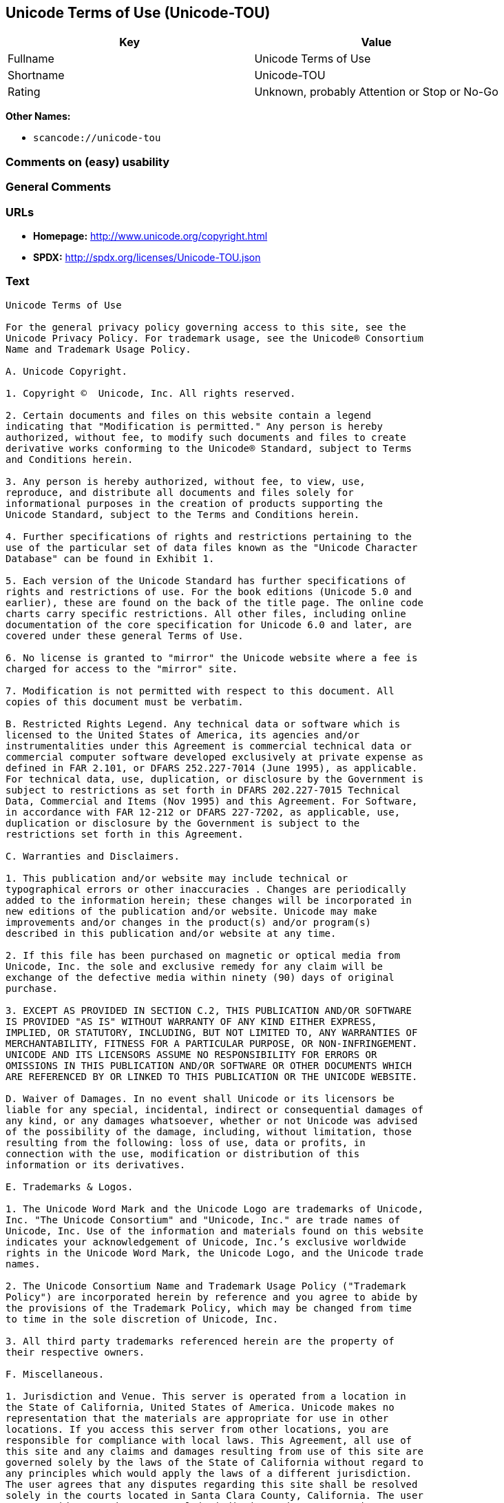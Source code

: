 == Unicode Terms of Use (Unicode-TOU)

[cols=",",options="header",]
|===
|Key |Value
|Fullname |Unicode Terms of Use
|Shortname |Unicode-TOU
|Rating |Unknown, probably Attention or Stop or No-Go
|===

*Other Names:*

* `+scancode://unicode-tou+`

=== Comments on (easy) usability

=== General Comments

=== URLs

* *Homepage:* http://www.unicode.org/copyright.html
* *SPDX:* http://spdx.org/licenses/Unicode-TOU.json

=== Text

....
Unicode Terms of Use

For the general privacy policy governing access to this site, see the
Unicode Privacy Policy. For trademark usage, see the Unicode® Consortium
Name and Trademark Usage Policy.

A. Unicode Copyright.

1. Copyright ©  Unicode, Inc. All rights reserved.

2. Certain documents and files on this website contain a legend
indicating that "Modification is permitted." Any person is hereby
authorized, without fee, to modify such documents and files to create
derivative works conforming to the Unicode® Standard, subject to Terms
and Conditions herein.

3. Any person is hereby authorized, without fee, to view, use,
reproduce, and distribute all documents and files solely for
informational purposes in the creation of products supporting the
Unicode Standard, subject to the Terms and Conditions herein.

4. Further specifications of rights and restrictions pertaining to the
use of the particular set of data files known as the "Unicode Character
Database" can be found in Exhibit 1.

5. Each version of the Unicode Standard has further specifications of
rights and restrictions of use. For the book editions (Unicode 5.0 and
earlier), these are found on the back of the title page. The online code
charts carry specific restrictions. All other files, including online
documentation of the core specification for Unicode 6.0 and later, are
covered under these general Terms of Use.

6. No license is granted to "mirror" the Unicode website where a fee is
charged for access to the "mirror" site.

7. Modification is not permitted with respect to this document. All
copies of this document must be verbatim.

B. Restricted Rights Legend. Any technical data or software which is
licensed to the United States of America, its agencies and/or
instrumentalities under this Agreement is commercial technical data or
commercial computer software developed exclusively at private expense as
defined in FAR 2.101, or DFARS 252.227-7014 (June 1995), as applicable.
For technical data, use, duplication, or disclosure by the Government is
subject to restrictions as set forth in DFARS 202.227-7015 Technical
Data, Commercial and Items (Nov 1995) and this Agreement. For Software,
in accordance with FAR 12-212 or DFARS 227-7202, as applicable, use,
duplication or disclosure by the Government is subject to the
restrictions set forth in this Agreement.

C. Warranties and Disclaimers.

1. This publication and/or website may include technical or
typographical errors or other inaccuracies . Changes are periodically
added to the information herein; these changes will be incorporated in
new editions of the publication and/or website. Unicode may make
improvements and/or changes in the product(s) and/or program(s)
described in this publication and/or website at any time.

2. If this file has been purchased on magnetic or optical media from
Unicode, Inc. the sole and exclusive remedy for any claim will be
exchange of the defective media within ninety (90) days of original
purchase.

3. EXCEPT AS PROVIDED IN SECTION C.2, THIS PUBLICATION AND/OR SOFTWARE
IS PROVIDED "AS IS" WITHOUT WARRANTY OF ANY KIND EITHER EXPRESS,
IMPLIED, OR STATUTORY, INCLUDING, BUT NOT LIMITED TO, ANY WARRANTIES OF
MERCHANTABILITY, FITNESS FOR A PARTICULAR PURPOSE, OR NON-INFRINGEMENT.
UNICODE AND ITS LICENSORS ASSUME NO RESPONSIBILITY FOR ERRORS OR
OMISSIONS IN THIS PUBLICATION AND/OR SOFTWARE OR OTHER DOCUMENTS WHICH
ARE REFERENCED BY OR LINKED TO THIS PUBLICATION OR THE UNICODE WEBSITE.

D. Waiver of Damages. In no event shall Unicode or its licensors be
liable for any special, incidental, indirect or consequential damages of
any kind, or any damages whatsoever, whether or not Unicode was advised
of the possibility of the damage, including, without limitation, those
resulting from the following: loss of use, data or profits, in
connection with the use, modification or distribution of this
information or its derivatives.

E. Trademarks & Logos.

1. The Unicode Word Mark and the Unicode Logo are trademarks of Unicode,
Inc. "The Unicode Consortium" and "Unicode, Inc." are trade names of
Unicode, Inc. Use of the information and materials found on this website
indicates your acknowledgement of Unicode, Inc.’s exclusive worldwide
rights in the Unicode Word Mark, the Unicode Logo, and the Unicode trade
names.

2. The Unicode Consortium Name and Trademark Usage Policy ("Trademark
Policy") are incorporated herein by reference and you agree to abide by
the provisions of the Trademark Policy, which may be changed from time
to time in the sole discretion of Unicode, Inc.

3. All third party trademarks referenced herein are the property of
their respective owners.

F. Miscellaneous.

1. Jurisdiction and Venue. This server is operated from a location in
the State of California, United States of America. Unicode makes no
representation that the materials are appropriate for use in other
locations. If you access this server from other locations, you are
responsible for compliance with local laws. This Agreement, all use of
this site and any claims and damages resulting from use of this site are
governed solely by the laws of the State of California without regard to
any principles which would apply the laws of a different jurisdiction.
The user agrees that any disputes regarding this site shall be resolved
solely in the courts located in Santa Clara County, California. The user
agrees said courts have personal jurisdiction and agree to waive any
right to transfer the dispute to any other forum.

2. Modification by Unicode Unicode shall have the right to modify this
Agreement at any time by posting it to this site. The user may not
assign any part of this Agreement without Unicode’s prior written
consent.

3. Taxes. The user agrees to pay any taxes arising from access to this
website or use of the information herein, except for those based on
Unicode’s net income.

4. Severability. If any provision of this Agreement is declared invalid
or unenforceable, the remaining provisions of this Agreement shall
remain in effect.

5. Entire Agreement. This Agreement constitutes the entire agreement
between the parties.
....

'''''

=== Raw Data

==== Facts

* https://spdx.org/licenses/Unicode-TOU.html[SPDX] (all data [in this
repository] is generated)
* https://github.com/nexB/scancode-toolkit/blob/develop/src/licensedcode/data/licenses/unicode-tou.yml[Scancode]
(CC0-1.0)

==== Raw JSON

....
{
    "__impliedNames": [
        "Unicode-TOU",
        "Unicode Terms of Use",
        "scancode://unicode-tou"
    ],
    "__impliedId": "Unicode-TOU",
    "facts": {
        "SPDX": {
            "isSPDXLicenseDeprecated": false,
            "spdxFullName": "Unicode Terms of Use",
            "spdxDetailsURL": "http://spdx.org/licenses/Unicode-TOU.json",
            "_sourceURL": "https://spdx.org/licenses/Unicode-TOU.html",
            "spdxLicIsOSIApproved": false,
            "spdxSeeAlso": [
                "http://www.unicode.org/copyright.html"
            ],
            "_implications": {
                "__impliedNames": [
                    "Unicode-TOU",
                    "Unicode Terms of Use"
                ],
                "__impliedId": "Unicode-TOU",
                "__isOsiApproved": false,
                "__impliedURLs": [
                    [
                        "SPDX",
                        "http://spdx.org/licenses/Unicode-TOU.json"
                    ],
                    [
                        null,
                        "http://www.unicode.org/copyright.html"
                    ]
                ]
            },
            "spdxLicenseId": "Unicode-TOU"
        },
        "Scancode": {
            "otherUrls": null,
            "homepageUrl": "http://www.unicode.org/copyright.html",
            "shortName": "Unicode Terms of Use",
            "textUrls": null,
            "text": "Unicode Terms of Use\n\nFor the general privacy policy governing access to this site, see the\nUnicode Privacy Policy. For trademark usage, see the UnicodeÃÂ® Consortium\nName and Trademark Usage Policy.\n\nA. Unicode Copyright.\n\n1. Copyright ÃÂ©  Unicode, Inc. All rights reserved.\n\n2. Certain documents and files on this website contain a legend\nindicating that \"Modification is permitted.\" Any person is hereby\nauthorized, without fee, to modify such documents and files to create\nderivative works conforming to the UnicodeÃÂ® Standard, subject to Terms\nand Conditions herein.\n\n3. Any person is hereby authorized, without fee, to view, use,\nreproduce, and distribute all documents and files solely for\ninformational purposes in the creation of products supporting the\nUnicode Standard, subject to the Terms and Conditions herein.\n\n4. Further specifications of rights and restrictions pertaining to the\nuse of the particular set of data files known as the \"Unicode Character\nDatabase\" can be found in Exhibit 1.\n\n5. Each version of the Unicode Standard has further specifications of\nrights and restrictions of use. For the book editions (Unicode 5.0 and\nearlier), these are found on the back of the title page. The online code\ncharts carry specific restrictions. All other files, including online\ndocumentation of the core specification for Unicode 6.0 and later, are\ncovered under these general Terms of Use.\n\n6. No license is granted to \"mirror\" the Unicode website where a fee is\ncharged for access to the \"mirror\" site.\n\n7. Modification is not permitted with respect to this document. All\ncopies of this document must be verbatim.\n\nB. Restricted Rights Legend. Any technical data or software which is\nlicensed to the United States of America, its agencies and/or\ninstrumentalities under this Agreement is commercial technical data or\ncommercial computer software developed exclusively at private expense as\ndefined in FAR 2.101, or DFARS 252.227-7014 (June 1995), as applicable.\nFor technical data, use, duplication, or disclosure by the Government is\nsubject to restrictions as set forth in DFARS 202.227-7015 Technical\nData, Commercial and Items (Nov 1995) and this Agreement. For Software,\nin accordance with FAR 12-212 or DFARS 227-7202, as applicable, use,\nduplication or disclosure by the Government is subject to the\nrestrictions set forth in this Agreement.\n\nC. Warranties and Disclaimers.\n\n1. This publication and/or website may include technical or\ntypographical errors or other inaccuracies . Changes are periodically\nadded to the information herein; these changes will be incorporated in\nnew editions of the publication and/or website. Unicode may make\nimprovements and/or changes in the product(s) and/or program(s)\ndescribed in this publication and/or website at any time.\n\n2. If this file has been purchased on magnetic or optical media from\nUnicode, Inc. the sole and exclusive remedy for any claim will be\nexchange of the defective media within ninety (90) days of original\npurchase.\n\n3. EXCEPT AS PROVIDED IN SECTION C.2, THIS PUBLICATION AND/OR SOFTWARE\nIS PROVIDED \"AS IS\" WITHOUT WARRANTY OF ANY KIND EITHER EXPRESS,\nIMPLIED, OR STATUTORY, INCLUDING, BUT NOT LIMITED TO, ANY WARRANTIES OF\nMERCHANTABILITY, FITNESS FOR A PARTICULAR PURPOSE, OR NON-INFRINGEMENT.\nUNICODE AND ITS LICENSORS ASSUME NO RESPONSIBILITY FOR ERRORS OR\nOMISSIONS IN THIS PUBLICATION AND/OR SOFTWARE OR OTHER DOCUMENTS WHICH\nARE REFERENCED BY OR LINKED TO THIS PUBLICATION OR THE UNICODE WEBSITE.\n\nD. Waiver of Damages. In no event shall Unicode or its licensors be\nliable for any special, incidental, indirect or consequential damages of\nany kind, or any damages whatsoever, whether or not Unicode was advised\nof the possibility of the damage, including, without limitation, those\nresulting from the following: loss of use, data or profits, in\nconnection with the use, modification or distribution of this\ninformation or its derivatives.\n\nE. Trademarks & Logos.\n\n1. The Unicode Word Mark and the Unicode Logo are trademarks of Unicode,\nInc. \"The Unicode Consortium\" and \"Unicode, Inc.\" are trade names of\nUnicode, Inc. Use of the information and materials found on this website\nindicates your acknowledgement of Unicode, Inc.Ã¢ÂÂs exclusive worldwide\nrights in the Unicode Word Mark, the Unicode Logo, and the Unicode trade\nnames.\n\n2. The Unicode Consortium Name and Trademark Usage Policy (\"Trademark\nPolicy\") are incorporated herein by reference and you agree to abide by\nthe provisions of the Trademark Policy, which may be changed from time\nto time in the sole discretion of Unicode, Inc.\n\n3. All third party trademarks referenced herein are the property of\ntheir respective owners.\n\nF. Miscellaneous.\n\n1. Jurisdiction and Venue. This server is operated from a location in\nthe State of California, United States of America. Unicode makes no\nrepresentation that the materials are appropriate for use in other\nlocations. If you access this server from other locations, you are\nresponsible for compliance with local laws. This Agreement, all use of\nthis site and any claims and damages resulting from use of this site are\ngoverned solely by the laws of the State of California without regard to\nany principles which would apply the laws of a different jurisdiction.\nThe user agrees that any disputes regarding this site shall be resolved\nsolely in the courts located in Santa Clara County, California. The user\nagrees said courts have personal jurisdiction and agree to waive any\nright to transfer the dispute to any other forum.\n\n2. Modification by Unicode Unicode shall have the right to modify this\nAgreement at any time by posting it to this site. The user may not\nassign any part of this Agreement without UnicodeÃ¢ÂÂs prior written\nconsent.\n\n3. Taxes. The user agrees to pay any taxes arising from access to this\nwebsite or use of the information herein, except for those based on\nUnicodeÃ¢ÂÂs net income.\n\n4. Severability. If any provision of this Agreement is declared invalid\nor unenforceable, the remaining provisions of this Agreement shall\nremain in effect.\n\n5. Entire Agreement. This Agreement constitutes the entire agreement\nbetween the parties.",
            "category": "Proprietary Free",
            "osiUrl": null,
            "owner": "Unicode Consortium",
            "_sourceURL": "https://github.com/nexB/scancode-toolkit/blob/develop/src/licensedcode/data/licenses/unicode-tou.yml",
            "key": "unicode-tou",
            "name": "Unicode Terms of Use",
            "spdxId": "Unicode-TOU",
            "notes": null,
            "_implications": {
                "__impliedNames": [
                    "scancode://unicode-tou",
                    "Unicode Terms of Use",
                    "Unicode-TOU"
                ],
                "__impliedId": "Unicode-TOU",
                "__impliedText": "Unicode Terms of Use\n\nFor the general privacy policy governing access to this site, see the\nUnicode Privacy Policy. For trademark usage, see the UnicodeÂ® Consortium\nName and Trademark Usage Policy.\n\nA. Unicode Copyright.\n\n1. Copyright Â©  Unicode, Inc. All rights reserved.\n\n2. Certain documents and files on this website contain a legend\nindicating that \"Modification is permitted.\" Any person is hereby\nauthorized, without fee, to modify such documents and files to create\nderivative works conforming to the UnicodeÂ® Standard, subject to Terms\nand Conditions herein.\n\n3. Any person is hereby authorized, without fee, to view, use,\nreproduce, and distribute all documents and files solely for\ninformational purposes in the creation of products supporting the\nUnicode Standard, subject to the Terms and Conditions herein.\n\n4. Further specifications of rights and restrictions pertaining to the\nuse of the particular set of data files known as the \"Unicode Character\nDatabase\" can be found in Exhibit 1.\n\n5. Each version of the Unicode Standard has further specifications of\nrights and restrictions of use. For the book editions (Unicode 5.0 and\nearlier), these are found on the back of the title page. The online code\ncharts carry specific restrictions. All other files, including online\ndocumentation of the core specification for Unicode 6.0 and later, are\ncovered under these general Terms of Use.\n\n6. No license is granted to \"mirror\" the Unicode website where a fee is\ncharged for access to the \"mirror\" site.\n\n7. Modification is not permitted with respect to this document. All\ncopies of this document must be verbatim.\n\nB. Restricted Rights Legend. Any technical data or software which is\nlicensed to the United States of America, its agencies and/or\ninstrumentalities under this Agreement is commercial technical data or\ncommercial computer software developed exclusively at private expense as\ndefined in FAR 2.101, or DFARS 252.227-7014 (June 1995), as applicable.\nFor technical data, use, duplication, or disclosure by the Government is\nsubject to restrictions as set forth in DFARS 202.227-7015 Technical\nData, Commercial and Items (Nov 1995) and this Agreement. For Software,\nin accordance with FAR 12-212 or DFARS 227-7202, as applicable, use,\nduplication or disclosure by the Government is subject to the\nrestrictions set forth in this Agreement.\n\nC. Warranties and Disclaimers.\n\n1. This publication and/or website may include technical or\ntypographical errors or other inaccuracies . Changes are periodically\nadded to the information herein; these changes will be incorporated in\nnew editions of the publication and/or website. Unicode may make\nimprovements and/or changes in the product(s) and/or program(s)\ndescribed in this publication and/or website at any time.\n\n2. If this file has been purchased on magnetic or optical media from\nUnicode, Inc. the sole and exclusive remedy for any claim will be\nexchange of the defective media within ninety (90) days of original\npurchase.\n\n3. EXCEPT AS PROVIDED IN SECTION C.2, THIS PUBLICATION AND/OR SOFTWARE\nIS PROVIDED \"AS IS\" WITHOUT WARRANTY OF ANY KIND EITHER EXPRESS,\nIMPLIED, OR STATUTORY, INCLUDING, BUT NOT LIMITED TO, ANY WARRANTIES OF\nMERCHANTABILITY, FITNESS FOR A PARTICULAR PURPOSE, OR NON-INFRINGEMENT.\nUNICODE AND ITS LICENSORS ASSUME NO RESPONSIBILITY FOR ERRORS OR\nOMISSIONS IN THIS PUBLICATION AND/OR SOFTWARE OR OTHER DOCUMENTS WHICH\nARE REFERENCED BY OR LINKED TO THIS PUBLICATION OR THE UNICODE WEBSITE.\n\nD. Waiver of Damages. In no event shall Unicode or its licensors be\nliable for any special, incidental, indirect or consequential damages of\nany kind, or any damages whatsoever, whether or not Unicode was advised\nof the possibility of the damage, including, without limitation, those\nresulting from the following: loss of use, data or profits, in\nconnection with the use, modification or distribution of this\ninformation or its derivatives.\n\nE. Trademarks & Logos.\n\n1. The Unicode Word Mark and the Unicode Logo are trademarks of Unicode,\nInc. \"The Unicode Consortium\" and \"Unicode, Inc.\" are trade names of\nUnicode, Inc. Use of the information and materials found on this website\nindicates your acknowledgement of Unicode, Inc.âs exclusive worldwide\nrights in the Unicode Word Mark, the Unicode Logo, and the Unicode trade\nnames.\n\n2. The Unicode Consortium Name and Trademark Usage Policy (\"Trademark\nPolicy\") are incorporated herein by reference and you agree to abide by\nthe provisions of the Trademark Policy, which may be changed from time\nto time in the sole discretion of Unicode, Inc.\n\n3. All third party trademarks referenced herein are the property of\ntheir respective owners.\n\nF. Miscellaneous.\n\n1. Jurisdiction and Venue. This server is operated from a location in\nthe State of California, United States of America. Unicode makes no\nrepresentation that the materials are appropriate for use in other\nlocations. If you access this server from other locations, you are\nresponsible for compliance with local laws. This Agreement, all use of\nthis site and any claims and damages resulting from use of this site are\ngoverned solely by the laws of the State of California without regard to\nany principles which would apply the laws of a different jurisdiction.\nThe user agrees that any disputes regarding this site shall be resolved\nsolely in the courts located in Santa Clara County, California. The user\nagrees said courts have personal jurisdiction and agree to waive any\nright to transfer the dispute to any other forum.\n\n2. Modification by Unicode Unicode shall have the right to modify this\nAgreement at any time by posting it to this site. The user may not\nassign any part of this Agreement without Unicodeâs prior written\nconsent.\n\n3. Taxes. The user agrees to pay any taxes arising from access to this\nwebsite or use of the information herein, except for those based on\nUnicodeâs net income.\n\n4. Severability. If any provision of this Agreement is declared invalid\nor unenforceable, the remaining provisions of this Agreement shall\nremain in effect.\n\n5. Entire Agreement. This Agreement constitutes the entire agreement\nbetween the parties.",
                "__impliedURLs": [
                    [
                        "Homepage",
                        "http://www.unicode.org/copyright.html"
                    ]
                ]
            }
        }
    },
    "__isOsiApproved": false,
    "__impliedText": "Unicode Terms of Use\n\nFor the general privacy policy governing access to this site, see the\nUnicode Privacy Policy. For trademark usage, see the UnicodeÂ® Consortium\nName and Trademark Usage Policy.\n\nA. Unicode Copyright.\n\n1. Copyright Â©  Unicode, Inc. All rights reserved.\n\n2. Certain documents and files on this website contain a legend\nindicating that \"Modification is permitted.\" Any person is hereby\nauthorized, without fee, to modify such documents and files to create\nderivative works conforming to the UnicodeÂ® Standard, subject to Terms\nand Conditions herein.\n\n3. Any person is hereby authorized, without fee, to view, use,\nreproduce, and distribute all documents and files solely for\ninformational purposes in the creation of products supporting the\nUnicode Standard, subject to the Terms and Conditions herein.\n\n4. Further specifications of rights and restrictions pertaining to the\nuse of the particular set of data files known as the \"Unicode Character\nDatabase\" can be found in Exhibit 1.\n\n5. Each version of the Unicode Standard has further specifications of\nrights and restrictions of use. For the book editions (Unicode 5.0 and\nearlier), these are found on the back of the title page. The online code\ncharts carry specific restrictions. All other files, including online\ndocumentation of the core specification for Unicode 6.0 and later, are\ncovered under these general Terms of Use.\n\n6. No license is granted to \"mirror\" the Unicode website where a fee is\ncharged for access to the \"mirror\" site.\n\n7. Modification is not permitted with respect to this document. All\ncopies of this document must be verbatim.\n\nB. Restricted Rights Legend. Any technical data or software which is\nlicensed to the United States of America, its agencies and/or\ninstrumentalities under this Agreement is commercial technical data or\ncommercial computer software developed exclusively at private expense as\ndefined in FAR 2.101, or DFARS 252.227-7014 (June 1995), as applicable.\nFor technical data, use, duplication, or disclosure by the Government is\nsubject to restrictions as set forth in DFARS 202.227-7015 Technical\nData, Commercial and Items (Nov 1995) and this Agreement. For Software,\nin accordance with FAR 12-212 or DFARS 227-7202, as applicable, use,\nduplication or disclosure by the Government is subject to the\nrestrictions set forth in this Agreement.\n\nC. Warranties and Disclaimers.\n\n1. This publication and/or website may include technical or\ntypographical errors or other inaccuracies . Changes are periodically\nadded to the information herein; these changes will be incorporated in\nnew editions of the publication and/or website. Unicode may make\nimprovements and/or changes in the product(s) and/or program(s)\ndescribed in this publication and/or website at any time.\n\n2. If this file has been purchased on magnetic or optical media from\nUnicode, Inc. the sole and exclusive remedy for any claim will be\nexchange of the defective media within ninety (90) days of original\npurchase.\n\n3. EXCEPT AS PROVIDED IN SECTION C.2, THIS PUBLICATION AND/OR SOFTWARE\nIS PROVIDED \"AS IS\" WITHOUT WARRANTY OF ANY KIND EITHER EXPRESS,\nIMPLIED, OR STATUTORY, INCLUDING, BUT NOT LIMITED TO, ANY WARRANTIES OF\nMERCHANTABILITY, FITNESS FOR A PARTICULAR PURPOSE, OR NON-INFRINGEMENT.\nUNICODE AND ITS LICENSORS ASSUME NO RESPONSIBILITY FOR ERRORS OR\nOMISSIONS IN THIS PUBLICATION AND/OR SOFTWARE OR OTHER DOCUMENTS WHICH\nARE REFERENCED BY OR LINKED TO THIS PUBLICATION OR THE UNICODE WEBSITE.\n\nD. Waiver of Damages. In no event shall Unicode or its licensors be\nliable for any special, incidental, indirect or consequential damages of\nany kind, or any damages whatsoever, whether or not Unicode was advised\nof the possibility of the damage, including, without limitation, those\nresulting from the following: loss of use, data or profits, in\nconnection with the use, modification or distribution of this\ninformation or its derivatives.\n\nE. Trademarks & Logos.\n\n1. The Unicode Word Mark and the Unicode Logo are trademarks of Unicode,\nInc. \"The Unicode Consortium\" and \"Unicode, Inc.\" are trade names of\nUnicode, Inc. Use of the information and materials found on this website\nindicates your acknowledgement of Unicode, Inc.âs exclusive worldwide\nrights in the Unicode Word Mark, the Unicode Logo, and the Unicode trade\nnames.\n\n2. The Unicode Consortium Name and Trademark Usage Policy (\"Trademark\nPolicy\") are incorporated herein by reference and you agree to abide by\nthe provisions of the Trademark Policy, which may be changed from time\nto time in the sole discretion of Unicode, Inc.\n\n3. All third party trademarks referenced herein are the property of\ntheir respective owners.\n\nF. Miscellaneous.\n\n1. Jurisdiction and Venue. This server is operated from a location in\nthe State of California, United States of America. Unicode makes no\nrepresentation that the materials are appropriate for use in other\nlocations. If you access this server from other locations, you are\nresponsible for compliance with local laws. This Agreement, all use of\nthis site and any claims and damages resulting from use of this site are\ngoverned solely by the laws of the State of California without regard to\nany principles which would apply the laws of a different jurisdiction.\nThe user agrees that any disputes regarding this site shall be resolved\nsolely in the courts located in Santa Clara County, California. The user\nagrees said courts have personal jurisdiction and agree to waive any\nright to transfer the dispute to any other forum.\n\n2. Modification by Unicode Unicode shall have the right to modify this\nAgreement at any time by posting it to this site. The user may not\nassign any part of this Agreement without Unicodeâs prior written\nconsent.\n\n3. Taxes. The user agrees to pay any taxes arising from access to this\nwebsite or use of the information herein, except for those based on\nUnicodeâs net income.\n\n4. Severability. If any provision of this Agreement is declared invalid\nor unenforceable, the remaining provisions of this Agreement shall\nremain in effect.\n\n5. Entire Agreement. This Agreement constitutes the entire agreement\nbetween the parties.",
    "__impliedURLs": [
        [
            "SPDX",
            "http://spdx.org/licenses/Unicode-TOU.json"
        ],
        [
            null,
            "http://www.unicode.org/copyright.html"
        ],
        [
            "Homepage",
            "http://www.unicode.org/copyright.html"
        ]
    ]
}
....

==== Dot Cluster Graph

../dot/Unicode-TOU.svg
